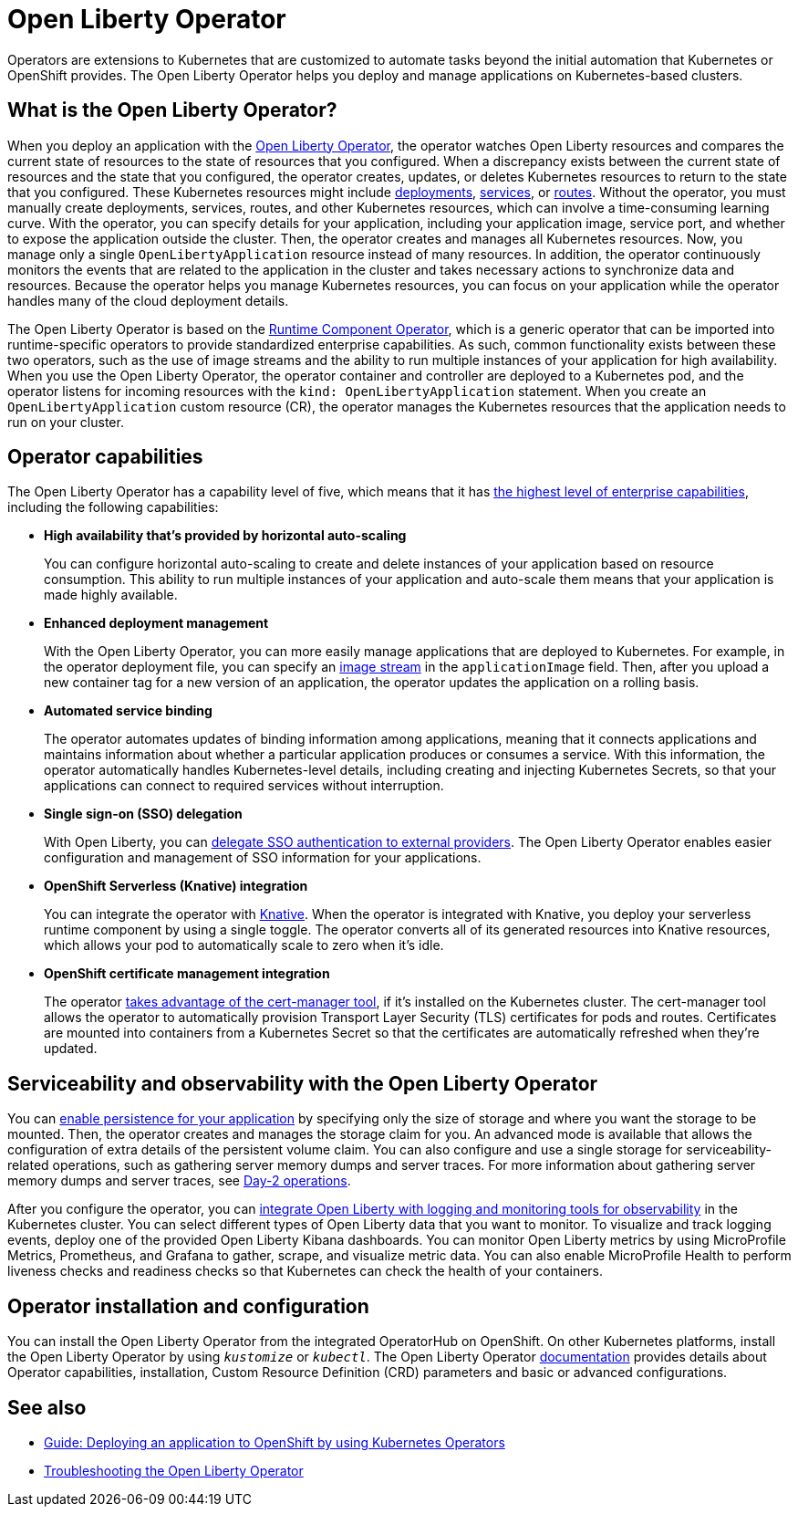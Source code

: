 // Copyright (c) 2020 IBM Corporation and others.
// Licensed under Creative Commons Attribution-NoDerivatives
// 4.0 International (CC BY-ND 4.0)
//   https://creativecommons.org/licenses/by-nd/4.0/
//
// Contributors:
//     IBM Corporation
//
:page-description: The Open Liberty Operator can be used to deploy and manage applications that are running on Open Liberty into Kubernetes clusters.
:seo-title: Open Liberty Operator - OpenLiberty.io
:seo-description: The Open Liberty Operator can be used to deploy and manage applications that are running on Open Liberty into Kubernetes clusters.
:page-layout: general-reference
:page-type: general
= Open Liberty Operator

Operators are extensions to Kubernetes that are customized to automate tasks beyond the initial automation that Kubernetes or OpenShift provides.
The Open Liberty Operator helps you deploy and manage applications on Kubernetes-based clusters.

== What is the Open Liberty Operator?
When you deploy an application with the https://github.com/OpenLiberty/open-liberty-operator/tree/main/doc#documentation[Open Liberty Operator], the operator watches Open Liberty resources and compares the current state of resources to the state of resources that you configured.
When a discrepancy exists between the current state of resources and the state that you configured, the operator creates, updates, or deletes Kubernetes resources to return to the state that you configured.
These Kubernetes resources might include https://kubernetes.io/docs/concepts/workloads/controllers/deployment/[deployments], https://kubernetes.io/docs/concepts/services-networking/service/[services], or https://docs.openshift.com/container-platform/3.11/architecture/networking/routes.html[routes].
Without the operator, you must manually create deployments, services, routes, and other Kubernetes resources, which can involve a time-consuming learning curve.
With the operator, you can specify details for your application, including your application image, service port, and whether to expose the application outside the cluster.
Then, the operator creates and manages all Kubernetes resources.
Now, you manage only a single `OpenLibertyApplication` resource instead of many resources.
In addition, the operator continuously monitors the events that are related to the application in the cluster and takes necessary actions to synchronize data and resources.
Because the operator helps you manage Kubernetes resources, you can focus on your application while the operator handles many of the cloud deployment details.

The Open Liberty Operator is based on the https://github.com/application-stacks/runtime-component-operator/blob/main/doc/user-guide-v1.adoc[Runtime Component Operator], which is a generic operator that can be imported into runtime-specific operators to provide standardized enterprise capabilities.
As such, common functionality exists between these two operators, such as the use of image streams and the ability to run multiple instances of your application for high availability.
When you use the Open Liberty Operator, the operator container and controller are deployed to a Kubernetes pod, and the operator listens for incoming resources with the `kind: OpenLibertyApplication` statement.
When you create an `OpenLibertyApplication` custom resource (CR), the operator manages the Kubernetes resources that the application needs to run on your cluster.


== Operator capabilities
The Open Liberty Operator has a capability level of five, which means that it has https://operatorframework.io/operator-capabilities/[the highest level of enterprise capabilities], including the following capabilities:

* **High availability that's provided by horizontal auto-scaling**
+
You can configure horizontal auto-scaling to create and delete instances of your application based on resource consumption.
This ability to run multiple instances of your application and auto-scale them means that your application is made highly available.

* **Enhanced deployment management**
+
With the Open Liberty Operator, you can more easily manage applications that are deployed to Kubernetes.
For example, in the operator deployment file, you can specify an https://docs.openshift.com/container-platform/latest/openshift_images/image-streams-manage.html[image stream] in the `applicationImage` field.
Then, after you upload a new container tag for a new version of an application, the operator updates the application on a rolling basis.

* **Automated service binding**
+
The operator automates updates of binding information among applications, meaning that it connects applications and maintains information about whether a particular application produces or consumes a service.
With this information, the operator automatically handles Kubernetes-level details, including creating and injecting Kubernetes Secrets, so that your applications can connect to required services without interruption.

* **Single sign-on (SSO) delegation**
+
With Open Liberty, you can xref:single-sign-on.adoc[delegate SSO authentication to external providers].
The Open Liberty Operator enables easier configuration and management of SSO information for your applications.

* **OpenShift Serverless (Knative) integration**
+
You can integrate the operator with https://www.openshift.com/learn/topics/serverless[Knative].
When the operator is integrated with Knative, you deploy your serverless runtime component by using a single toggle.
The operator converts all of its generated resources into Knative resources, which allows your pod to automatically scale to zero when it's idle.

* **OpenShift certificate management integration**
+
The operator https://cert-manager.io/[takes advantage of the cert-manager tool], if it's installed on the Kubernetes cluster.
The cert-manager tool allows the operator to automatically provision Transport Layer Security (TLS) certificates for pods and routes.
Certificates are mounted into containers from a Kubernetes Secret so that the certificates are automatically refreshed when they're updated.


== Serviceability and observability with the Open Liberty Operator
You can https://github.com/OpenLiberty/open-liberty-operator/blob/main/doc/user-guide-v1.adoc#persist-resources[enable persistence for your application] by specifying only the size of storage and where you want the storage to be mounted.
Then, the operator creates and manages the storage claim for you.
An advanced mode is available that allows the configuration of extra details of the persistent volume claim.
You can also configure and use a single storage for serviceability-related operations, such as gathering server memory dumps and server traces.
For more information about gathering server memory dumps and server traces, see https://github.com/OpenLiberty/open-liberty-operator/blob/main/doc/user-guide-v1.adoc#day-2-operations[Day-2 operations].

After you configure the operator, you can https://github.com/OpenLiberty/open-liberty-operator/blob/main/doc/observability-deployment.adoc[integrate Open Liberty with logging and monitoring tools for observability] in the Kubernetes cluster.
You can select different types of Open Liberty data that you want to monitor.
To visualize and track logging events, deploy one of the provided Open Liberty Kibana dashboards.
You can monitor Open Liberty metrics by using MicroProfile Metrics, Prometheus, and Grafana to gather, scrape, and visualize metric data.
You can also enable MicroProfile Health to perform liveness checks and readiness checks so that Kubernetes can check the health of your containers.

== Operator installation and configuration
You can install the Open Liberty Operator from the integrated OperatorHub on OpenShift. On other Kubernetes platforms, install the Open Liberty Operator by using `_kustomize_` or `_kubectl_`. The Open Liberty Operator https://ibm.biz/olo-docs[documentation] provides details about Operator capabilities, installation, Custom Resource Definition (CRD) parameters and basic or advanced configurations.


== See also

* link:/guides/cloud-openshift-operator.html[Guide: Deploying an application to OpenShift by using Kubernetes Operators]
* https://github.com/OpenLiberty/open-liberty-operator/blob/main/doc/troubleshooting.adoc[Troubleshooting the Open Liberty Operator]
